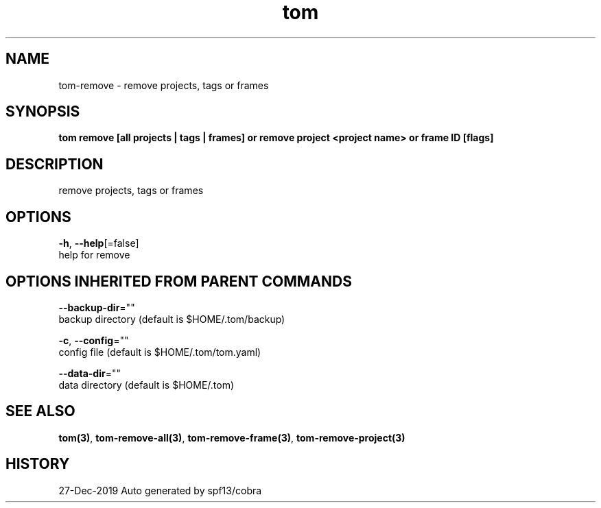 .TH "tom" "3" "Dec 2019" "Auto generated by spf13/cobra" "" 
.nh
.ad l


.SH NAME
.PP
tom\-remove \- remove projects, tags or frames


.SH SYNOPSIS
.PP
\fBtom remove [all projects | tags | frames] or remove project <project name> or frame ID [flags]\fP


.SH DESCRIPTION
.PP
remove projects, tags or frames


.SH OPTIONS
.PP
\fB\-h\fP, \fB\-\-help\fP[=false]
    help for remove


.SH OPTIONS INHERITED FROM PARENT COMMANDS
.PP
\fB\-\-backup\-dir\fP=""
    backup directory (default is $HOME/.tom/backup)

.PP
\fB\-c\fP, \fB\-\-config\fP=""
    config file (default is $HOME/.tom/tom.yaml)

.PP
\fB\-\-data\-dir\fP=""
    data directory (default is $HOME/.tom)


.SH SEE ALSO
.PP
\fBtom(3)\fP, \fBtom\-remove\-all(3)\fP, \fBtom\-remove\-frame(3)\fP, \fBtom\-remove\-project(3)\fP


.SH HISTORY
.PP
27\-Dec\-2019 Auto generated by spf13/cobra
